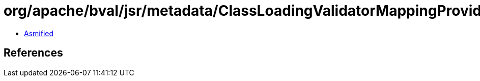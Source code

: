 = org/apache/bval/jsr/metadata/ClassLoadingValidatorMappingProvider$org_apache_bval_util_reflection_Reflection$$toClass$$Ljava_lang_String$Ljava_lang_ClassLoader$_ACTION.class

 - link:ClassLoadingValidatorMappingProvider$org_apache_bval_util_reflection_Reflection$$toClass$$Ljava_lang_String$Ljava_lang_ClassLoader$_ACTION-asmified.java[Asmified]

== References

